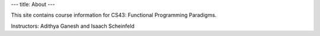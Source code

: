 ---
title: About
---

This site contains course information for CS43: Functional Programming Paradigms.

Instructors: Adithya Ganesh and Isaach Scheinfeld